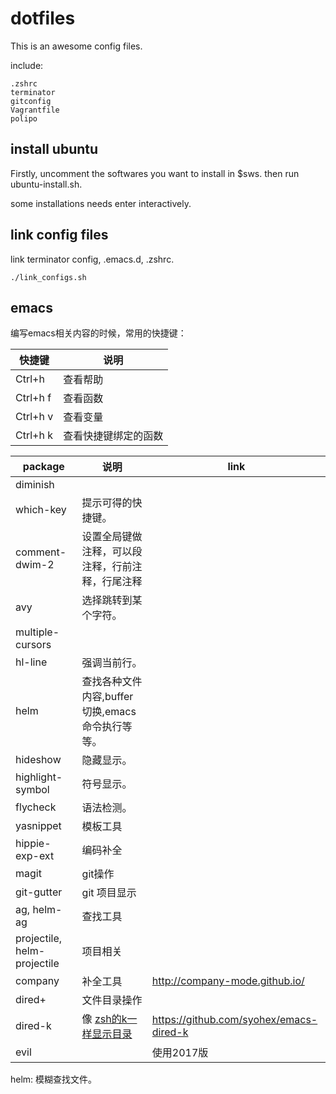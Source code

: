 * dotfiles

This is an awesome config files.

include:

#+BEGIN_SRC text
  .zshrc
  terminator
  gitconfig
  Vagrantfile
  polipo
#+END_SRC

** install ubuntu 
   Firstly, uncomment the softwares you want to install in $sws. then run ubuntu-install.sh.

   some installations needs enter interactively.

** link config files 

link terminator config, .emacs.d, .zshrc. 
#+BEGIN_SRC shell
./link_configs.sh
#+END_SRC


** emacs

编写emacs相关内容的时候，常用的快捷键：

   | 快捷键   | 说明                 |
   |----------+----------------------|
   | Ctrl+h   | 查看帮助             |
   | Ctrl+h f | 查看函数             |
   | Ctrl+h v | 查看变量             |
   | Ctrl+h k | 查看快捷键绑定的函数 |

   | package                     | 说明                                             | link                                    |
   |-----------------------------+--------------------------------------------------+-----------------------------------------|
   | diminish                    |                                                  |                                         |
   | which-key                   | 提示可得的快捷键。                               |                                         |
   | comment-dwim-2              | 设置全局键做注释，可以段注释，行前注释，行尾注释 |                                         |
   | avy                         | 选择跳转到某个字符。                             |                                         |
   | multiple-cursors            |                                                  |                                         |
   | hl-line                     | 强调当前行。                                     |                                         |
   | helm                        | 查找各种文件内容,buffer切换,emacs命令执行等等。  |                                         |
   | hideshow                    | 隐藏显示。                                       |                                         |
   | highlight-symbol            | 符号显示。                                       |                                         |
   | flycheck                    | 语法检测。                                       |                                         |
   | yasnippet                   | 模板工具                                         |                                         |
   | hippie-exp-ext              | 编码补全                                         |                                         |
   | magit                       | git操作                                          |                                         |
   | git-gutter                  | git 项目显示                                     |                                         |
   | ag, helm-ag                 | 查找工具                                         |                                         |
   | projectile, helm-projectile | 项目相关                                         |                                         |
   | company                     | 补全工具                                         | http://company-mode.github.io/          |
   | dired+                      | 文件目录操作                                     |                                         |
   | dired-k                     | 像 [[https://github.com/supercrabtree/k][zsh的k一样显示目录]]                            | https://github.com/syohex/emacs-dired-k |
   | evil                        |                                                  | 使用2017版                              |

helm: 模糊查找文件。
